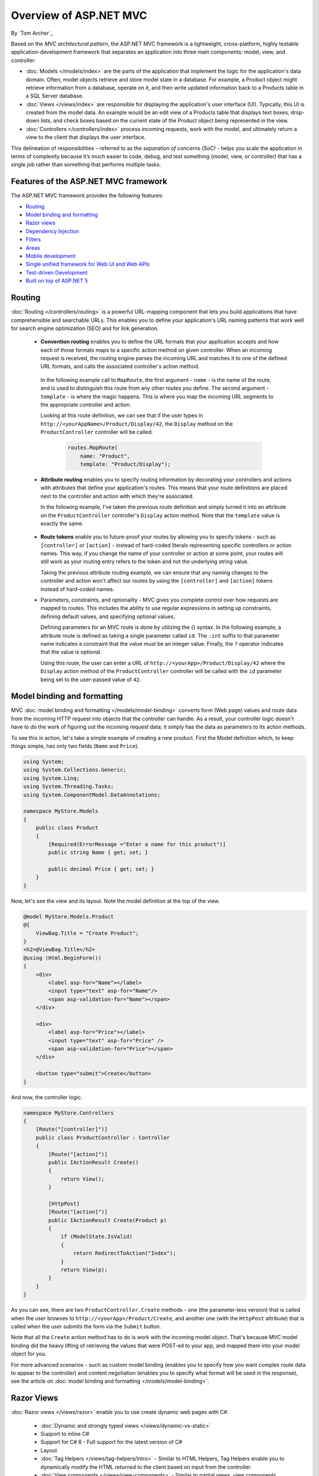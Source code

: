 Overview of ASP.NET MVC
=======================
By `Tom Archer`_

.. image:: overview/_static/mvc.png
  :align: right

Based on the *MVC architectural pattern*, the ASP.NET MVC framework is a lightweight, cross-platform, highly testable application-development framework that separates an application into three main components: model, view, and controller:

- :doc:`Models </models/index>` are the parts of the application that implement the logic for the application's data domain. Often, model objects retrieve and store model state in a database. For example, a Product object might retrieve information from a database, operate on it, and then write updated information back to a Products table in a SQL Server database.

- :doc:`Views </views/index>` are responsible for displaying the application's user interface (UI). Typically, this UI is created from the model data. An example would be an edit view of a Products table that displays text boxes, drop-down lists, and check boxes based on the current state of the Product object being represented in the view.

- :doc:`Controllers </controllers/index>` process incoming requests, work with the model, and ultimately return a view to the client that displays the user interface.

This delineation of responsibilities – referred to as the *separation of concerns (SoC)*  - helps you scale the application in terms of complexity because it’s much easier to code, debug, and test something (model, view, or controller) that has a single job rather than something that performs multiple tasks.

Features of the ASP.NET MVC framework
-------------------------------------

The ASP.NET MVC framework provides the following features:

- `Routing`_

- `Model binding and formatting`_

- `Razor views`_

- `Dependency Injection`_

- `Filters`_

- `Areas`_

- `Mobile development`_

- `Single unified framework for Web UI and Web APIs`_

- `Test-driven Development`_

- `Built on top of ASP.NET 5`_

Routing
-------

:doc:`Routing </controllers/routing>` is a powerful URL-mapping component that lets you build applications that have comprehensible and searchable URLs. This enables you to define your application's URL naming patterns that work well for search engine optimization (SEO) and for link generation.

  - **Convention routing** enables you to define the URL formats that your application accepts and how each of those formats maps to a specific action method on given controller. When an incoming request is received, the routing engine parses the incoming URL and matches it to one of the defined URL formats, and calls the associated controller's action method.

   In the following example call to ``MapRoute``, the first argument - ``name`` - is the name of the route, and is used to distinguish this route from any other routes you define. The second argument - ``template`` - is where the magic happens. This is where you map the incoming URL segments to the appropriate controller and action.

   Looking at this route definition, we can see that if the user types in ``http://<yourAppName>/Product/Display/42``, the ``Display`` method on the ``ProductController`` controller will be called.

    .. code-block:: c#

      routes.MapRoute(
          name: "Product",
          template: "Product/Display");

  - **Attribute routing** enables you to specify routing information by decorating your controllers and actions with attributes that define your application's routes. This means that your route definitions are placed next to the controller and action with which they're associated.

    In the following example, I've taken the previous route definition and simply turned it into an attribute on the ``ProductController`` controller's ``Display`` action method. Note that the ``template`` value is exactly the same.

      .. code-block:: c#
        :emphasize-lines: 5

        public class ProductController : Controller
        {
          ...

          [Route("Product/Display")]
          public IActionResult Display()
          {
            ...

  - **Route tokens** enable you to future-proof your routes by allowing you to specify tokens - such as ``[controller]`` or ``[action]`` - instead of hard-coded literals representing specific controllers or action names. This way, if you change the name of your controller or action at some point, your routes will still work as your routing entry refers to the token and not the underlying string value.

    Taking the previous attribute routing example, we can ensure that any naming changes to the controller and action won't affect our routes by using the ``[controller]`` and ``[action]`` tokens instead of hard-coded names.

    .. code-block:: c#
      :emphasize-lines: 1,10

        [Route("[controller]")]
        public class ProductController : Controller
        {
            // GET: /<controller>/
            public IActionResult Index()
            {
              return View();
            }

            [Route("[action]")]
            public IActionResult Display()
            {
                return View();
            }
        }


  - Parameters, constraints, and optionality - MVC gives you complete control over how requests are mapped to routes. This includes the ability to use regular expressions in setting up constraints, defining default values, and specifying optional values.

    Defining parameters for an MVC route is done by utilizing the {} syntax. In the following example, a attribute route is defined as taking a single parameter called ``id``. The ``:int`` suffix to that parameter name indicates a constraint that the value *must* be an integer value. Finally, the ``?`` operator indicates that the value is optional.

    Using this route, the user can enter a URL of ``http://<yourApp>/Product/Display/42`` where the ``Display`` action method of the ``ProductController`` controller will be called with the ``id`` parameter being set to the user-passed value of ``42``.

    .. code-block:: c#
      :emphasize-lines: 10


        [Route("[controller]")]
        public class ProductController : Controller
        {
          // GET: /<controller>/
          public IActionResult Index()
          {
            return View();
            }

          [Route("[action]/{id:int?}")]
          public IActionResult Display(int id)
          {
            return View();
          }
        }

Model binding and formatting
----------------------------

MVC :doc:`model binding and formatting </models/model-binding>` converts form (Web page) values and route data from the incoming HTTP request into objects that the controller can handle. As a result, your controller logic doesn't have to do the work of figuring out the incoming request data; it simply has the data as parameters to its action methods.

To see this in action, let's take a simple example of creating a new product. First the Model definition which, to keep things simple, has only two fields (``Name`` and ``Price``).

.. code-block:: c#

  using System;
  using System.Collections.Generic;
  using System.Linq;
  using System.Threading.Tasks;
  using System.ComponentModel.DataAnnotations;

  namespace MyStore.Models
  {
      public class Product
      {
          [Required(ErrorMessage ="Enter a name for this product")]
          public string Name { get; set; }

          public decimal Price { get; set; }
      }
  }

Now, let's see the view and its layout. Note the model definition at the top of the view.

.. code-block:: c#

  @model MyStore.Models.Product
  @{
      ViewBag.Title = "Create Product";
  }
  <h2>@ViewBag.Title</h2>
  @using (Html.BeginForm())
  {
      <div>
          <label asp-for="Name"></label>
          <input type="text" asp-for="Name"/>
          <span asp-validation-for="Name"></span>
      </div>

      <div>
          <label asp-for="Price"></label>
          <input type="text" asp-for="Price" />
          <span asp-validation-for="Price"></span>
      </div>

      <button type="submit">Create</button>
  }

And now, the controller logic.

.. code-block:: c#

  namespace MyStore.Controllers
  {
      [Route("[controller]")]
      public class ProductController : Controller
      {
          [Route("[action]")]
          public IActionResult Create()
          {
              return View();
          }

          [HttpPost]
          [Route("[action]")]
          public IActionResult Create(Product p)
          {
              if (ModelState.IsValid)
              {
                  return RedirectToAction("Index");
              }
              return View(p);
          }
      }
  }

As you can see, there are two ``ProductController.Create`` methods - one (the parameter-less version) that is called when the user browses to ``http://<yourApp>/Product/Create``, and another one (with the ``HttpPost`` attribute) that is called when the user submits the form via the ``Submit`` button.

Note that all the ``Create`` action method has to do is work with the incoming model object. That's because MVC model binding did the heavy lifting of retrieving the values that were POST-ed to your app, and mapped them into your model object for you.

For more advanced scenarios - such as custom model binding (enables you to specify how you want complex route data to appear to the controller) and content negotiation (enables you to specify what format will be used in the response), see the article on :doc:`model binding and formatting </models/model-binding>`.

Razor Views
-----------

:doc:`Razor views </views/razor>` enable you to use create dynamic web pages with C#.

  - :doc:`Dynamic and strongly typed views </views/dynamic-vs-static>`
  - Support to inline C#
  - Support for C# 6 - Full support for the latest version of C#
  - Layout
  - :doc:`Tag Helpers </views/tag-helpers/intro>` - Similar to HTML Helpers, Tag Helpers enable you to dynamically modify the HTML returned to the client based on input from the controller.
  - :doc:`View components </views/view-components>` - Similar to partial views, view components include the same separation-of-concerns and testability benefits found between a controller and view that acts as a mini-controller capable of rendering a partial response to the client rather than a whole response.

Dependency Injection
--------------------

:doc:`Dependency Injection (DI) </views/dependency-injection>` is a software design pattern that implements the Inversion of Control (IoC) principle for resolving dependencies.

Filters
-------

:doc:`Filters </controllers/filters>` enables you to specify pre and post processing logic for control action methods.

  - Action filters - Performs additional processing, such as providing extra data to the action method, inspecting the return value, or canceling execution of the action method.
  - Action result filters - Performs additional processing of the result, such as modifying the HTTP response.
  - Authorization filters - Makes security decisions about whether to execute an action method, such as performing authentication or validating properties of the request.
  - Exception filters - Execute if there is an unhandled exception thrown from an action method, starting with the authorization filters and ending with the execution of the result. Exception filters can be used for tasks such as logging or displaying an error page.

Areas
-----

:doc:`Areas </controllers/areas>` provides a way to separate a large MVC application into semantically-related groups of models, views, and controllers.

Mobile Development
------------------

MVC has great support for :doc:`mobile development </views/mobile>`, including the ability to create mobile-specific views to give your customers the best possible experience on their devices.

Single Unified Framework for Web UI and Web APIs
------------------------------------------------

The following frameworks are now combined into a single framework making Web UI and Web API development easier than ever.

  - `MVC <http://asp.net/mvc>`_ is what you use for more sophisticated, complex applications that require more structure and the ability to easily unit test.
  - `Web API <http://asp.net/web-api>`_ is great for coding Web services where you want to target a variety of clients - such as browsers and mobile devices.
  - `Web Pages (future) <http://asp.net/web-pages>`_ is a lightweight framework for building UI. It's designed for being able to quickly and easily create a set of Web pages.

Test-driven Development
-----------------------

All core contracts in the MVC framework are interface-based and can be tested by using *mocking* - a process of creating simple substitute (mock) objects for the dependencies in a class so you can test the class without the dependencies.

Built on top of ASP.NET 5
-------------------------

MVC support ASP.NET features such as forms and Windows authentication, URL authorization, membership and roles, output and data caching, session and profile state management, health monitoring, and the configuration system.
